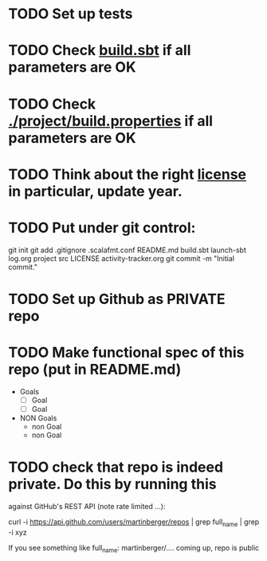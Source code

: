 * TODO Set up tests
* TODO Check [[./build.sbt][build.sbt]] if all parameters are OK
* TODO Check [[./project/build.properties][./project/build.properties]] if all parameters are OK
* TODO Think about the right [[./LICENSE][license]] in particular, update year.
* TODO Put under git control:
git init
git add .gitignore .scalafmt.conf README.md build.sbt launch-sbt log.org project src LICENSE activity-tracker.org
git commit -m "Initial commit."
* TODO Set up Github as PRIVATE repo
* TODO Make functional spec of this repo (put in README.md)
- Goals
   - [ ] Goal
   - [ ] Goal   
- NON Goals
   - non Goal
   - non Goal
* TODO check that repo is indeed private. Do this by running this
against GitHub's REST API (note rate limited ...):

curl -i https://api.github.com/users/martinberger/repos | grep full_name | grep -i xyz

If you see something like    full_name: martinberger/.... coming up, repo is public

